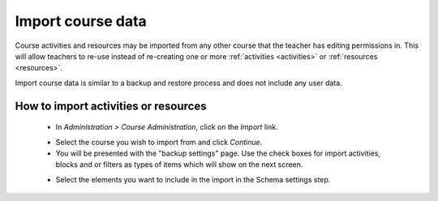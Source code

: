 .. _import_course_data:

Import course data
====================
Course activities and resources may be imported from any other course that the teacher has editing permissions in. This will allow teachers to re-use instead of re-creating one or more :ref:`activities <activities>` or :ref:`resources <resources>`.

Import course data is similar to a backup and restore process and does not include any user data. 

How to import activities or resources
---------------------------------------
 * In *Administration > Course Administration*, click on the *Import* link.
 
 .. image:: _images/import_link.png
 
 * Select the course you wish to import from and click *Continue*.
 * You will be presented with the "backup settings" page. Use the check boxes for import activities, blocks and or filters as types of items which will show on the next screen. 
 
 .. image:: _images/import_link.png
 
 * Select the elements you want to include in the import in the Schema settings step. 
 
 .. image:: _images/import_link.png
 
 
